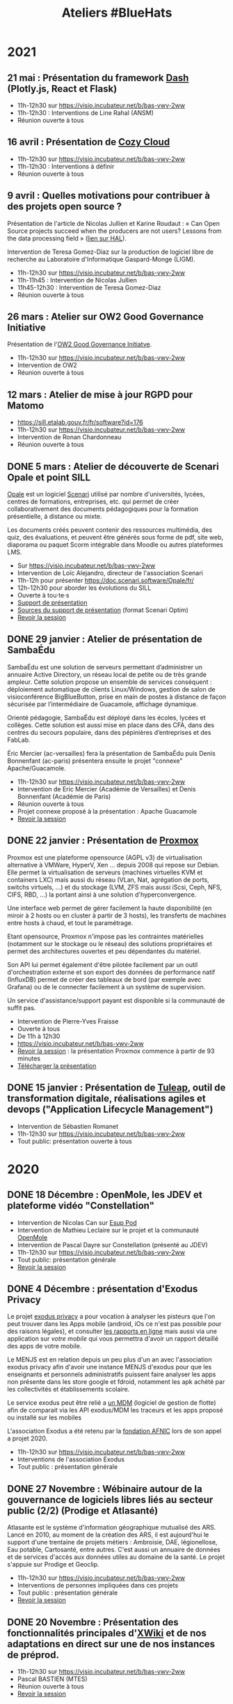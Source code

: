 #+title: Ateliers #BlueHats
#+category: BLH

* 2021
  :PROPERTIES:
  :ID:       cc85b175-39be-4fc5-a6d1-bb04be323b84
  :END:

** 21 mai : Présentation du framework [[https://plotly.com/dash/][Dash]] (Plotly.js, React et Flask)
   SCHEDULED: <2021-05-21 ven. 11:00-12:30>
   :PROPERTIES:
   :ID:       e1e9a070-7c35-448e-9c61-bfb7c66e4e1b
   :END:

- 11h-12h30 sur https://visio.incubateur.net/b/bas-vwv-2ww
- 11h-12h30 : Interventions de Line Rahal (ANSM)
- Réunion ouverte à tous

** 16 avril : Présentation de [[https://cozy.io/fr/][Cozy Cloud]]
   SCHEDULED: <2021-04-16 ven. 11:00-12:30>
   :PROPERTIES:
   :ID:       45e0b1b5-b14b-46e6-a80d-762a5cb06588
   :END:

- 11h-12h30 sur https://visio.incubateur.net/b/bas-vwv-2ww
- 11h-12h30 : Interventions à définir
- Réunion ouverte à tous

** 9 avril : Quelles motivations pour contribuer à des projets open source ?
   SCHEDULED: <2021-04-09 ven. 11:00-12:30>
   :PROPERTIES:
   :ID:       5a2ee054-c175-42f4-ac0f-5505f32cdacd
   :END:

Présentation de l'article de Nicolas Jullien et Karine Roudaut : « Can
Open Source projects succeed when the producers are not users? Lessons
from the data processing field » ([[https://hal.archives-ouvertes.fr/hal-00737173][lien sur HAL]]).

Intervention de Teresa Gomez-Diaz sur la production de logiciel libre
de recherche au Laboratoire d'Informatique Gaspard-Monge (LIGM).

- 11h-12h30 sur https://visio.incubateur.net/b/bas-vwv-2ww
- 11h-11h45 : Intervention de Nicolas Jullien
- 11h45-12h30 : Intervention de Teresa Gomez-Diaz
- Réunion ouverte à tous

** 26 mars : Atelier sur OW2 Good Governance Initiative
   SCHEDULED: <2021-03-26 ven. 11:00-12:30>
   :PROPERTIES:
   :ID:       672c9032-1866-4bb9-9daf-71d8de75bebc
   :END:

Présentation de l'[[https://www.ow2.org/view/OSS_Governance/][OW2 Good Governance Initiatve]].

- 11h-12h30 sur https://visio.incubateur.net/b/bas-vwv-2ww
- Intervention de OW2
- Réunion ouverte à tous

** 12 mars : Atelier de mise à jour RGPD pour Matomo
   SCHEDULED: <2021-03-12 ven. 11:00-12:30>
   :PROPERTIES:
   :ID:       90c8ccda-b47d-461e-998a-fb5a3bdc4f7d
   :END:

- https://sill.etalab.gouv.fr/fr/software?id=176
- 11h-12h30 sur https://visio.incubateur.net/b/bas-vwv-2ww
- Intervention de Ronan Chardonneau
- Réunion ouverte à tous

** DONE 5 mars : Atelier de découverte de Scenari Opale et point SILL
   SCHEDULED: <2021-03-05 ven. 11:00-12:30>
   :PROPERTIES:
   :ID:       4e49e5c6-7995-4603-b0fd-08bedbe2e13c
   :END:

[[https://doc.scenari.software/Opale/fr/][Opale]] est un logiciel [[https://scenari.org/][Scenari]] utilisé par nombre d'universités,
lycées, centres de formations, entreprises, etc. qui permet de créer
collaborativement des documents pédagogiques pour la formation
présentielle, à distance ou mixte.

Les documents créés peuvent contenir des ressources multimédia, des
quiz, des évaluations, et peuvent être générés sous forme de pdf, site
web, diaporama ou paquet Scorm intégrable dans Moodle ou autres
plateformes LMS.

- Sur https://visio.incubateur.net/b/bas-vwv-2ww
- Intervention de Loïc Alejandro, directeur de l'association Scenari
- 11h-12h pour présenter https://doc.scenari.software/Opale/fr/
- 12h-12h30 pour aborder les évolutions du SILL
- Ouverte à tou⋅te⋅s
- [[https://scenari.org/presentations/Opale/presDemoOpale_gen_sldHtml.zip][Support de présentation]]
- [[https://scenari.org/presentations/Opale/presDemoOpale_2021-03-05.scar][Sources du support de présentation]] (format Scenari Optim)
- [[https://visio.incubateur.net/playback/presentation/2.0/playback.html?meetingId=9e1cec212d5b00a6edffdb255b00858adf5a647d-1614938355081][Revoir la session]]

** DONE 29 janvier : Atelier de présentation de SambaÉdu
   SCHEDULED: <2021-01-29 ven. 11:00-12:30>
   :PROPERTIES:
   :ID:       44df787a-6d5e-4401-a5b1-24c45b31e9cd
   :END:

SambaÉdu est une solution de serveurs permettant d’administrer un
annuaire Active Directory, un réseau local de petite ou de très grande
ampleur. Cette solution propose un ensemble de services conséquent :
déploiement automatique de clients Linux/Windows, gestion de salon de
visioconférence BigBlueButton, prise en main de postes à distance de
façon sécurisée par l’intermédiaire de Guacamole, affichage dynamique.

Orienté pédagogie, SambaÉdu est déployé dans les écoles, lycées et
collèges. Cette solution est aussi mise en place dans des CFA, dans
des centres du secours populaire, dans des pépinières d’entreprises et
des FabLab.

Éric Mercier (ac-versailles) fera la présentation de SambaÉdu puis
Denis Bonnenfant (ac-paris) présentera ensuite le projet "connexe"
Apache/Guacamole.

- 11h-12h30 sur https://visio.incubateur.net/b/bas-vwv-2ww
- Intervention de Eric Mercier (Académie de Versailles) et Denis
  Bonnenfant (Académie de Paris)
- Réunion ouverte à tous
- Projet connexe proposé à la présentation : Apache Guacamole
- [[https://visio.incubateur.net/playback/presentation/2.0/playback.html?meetingId=9e1cec212d5b00a6edffdb255b00858adf5a647d-1611914312376][Revoir la session]]

** DONE 22 janvier : Présentation de [[https://proxmox.com][Proxmox]]
   SCHEDULED: <2021-01-22 ven. 11:00-12:30>
   :PROPERTIES:
   :ID:       aca44f43-f34e-4365-b259-a8cdbea20242
   :END:

Proxmox est une plateforme opensource (AGPL v3) de virtualisation
alternative à VMWare, HyperV, Xen ... depuis 2008 qui repose sur
Debian. Elle permet la virtualisation de serveurs (machines virtuelles
KVM et containers LXC) mais aussi du réseau (VLan, Nat, agrégation de
ports, switchs virtuels, ...) et du stockage (LVM, ZFS mais aussi
iScsi, Ceph, NFS, CIFS, RBD, ...) la portant ainsi à une solution
d'hyperconvergence.

Une interface web permet de gérer facilement la haute disponibilité
(en miroir à 2 hosts ou en cluster à partir de 3 hosts), les
transferts de machines entre hosts à chaud, et tout le paramétrage.

Etant opensource, Proxmox n'impose pas les contraintes matérielles
(notamment sur le stockage ou le réseau) des solutions propriétaires
et permet des architectures ouvertes et peu dépendantes du matériel.

Son API lui permet également d'être pilotée facilement par un outil
d'orchestration externe et son export des données de performance natif
(InfluxDB) permet de créer des tableaux de bord (par exemple avec
Grafana) ou de le connecter facilement à un système de supervision.

Un service d'assistance/support payant est disponible si la communauté
de suffit pas.

- Intervention de Pierre-Yves Fraisse
- Ouverte à tous
- De 11h à 12h30
- https://visio.incubateur.net/b/bas-vwv-2ww
- [[https://visio.incubateur.net/playback/presentation/2.0/playback.html?meetingId=9e1cec212d5b00a6edffdb255b00858adf5a647d-1610704351524][Revoir la session]] : la présentation Proxmox commence à partir de 93 minutes
- [[https://cloud.telecomste.fr/index.php/s/d56yxfDtFjkHYWz][Télécharger la présentation]]

** DONE 15 janvier : Présentation de [[https://www.tuleap.org/fr/][Tuleap]], outil de transformation digitale, réalisations agiles et devops ("Application Lifecycle Management")
   SCHEDULED: <2021-01-15 ven. 11:00-12:30>
   :PROPERTIES:
   :ID:       4710fc24-cfd9-4acd-b976-a78f6ff49279
   :END:

- Intervention de Sébastien Romanet
- 11h-12h30 sur https://visio.incubateur.net/b/bas-vwv-2ww
- Tout public: présentation ouverte à tous

* 2020
  :PROPERTIES:
  :ID:       6d722d6f-5406-46ef-aa2f-bbc6c1667f9c
  :END:

** DONE 18 Décembre : OpenMole, les JDEV et plateforme vidéo "Constellation"
   SCHEDULED: <2020-12-18 ven. 11:00-12:30>
   :PROPERTIES:
   :ID:       d1bd2743-e43a-4606-b985-ed870d315cd3
   :END:

- Intervention de Nicolas Can sur [[https://sill.etalab.gouv.fr/fr/software?id=210][Esup Pod]]
- Intervention de Mathieu Leclaire sur le projet et la communauté [[https://github.com/openmole][OpenMole]]
- Intervention de Pascal Dayre sur Constellation (présenté au JDEV)
- 11h-12h30 sur [[https://visio.incubateur.net/b/bas-vwv-2ww]]
- Tout public: présentation générale
- [[https://visio.incubateur.net/playback/presentation/2.0/playback.html?meetingId=9e1cec212d5b00a6edffdb255b00858adf5a647d-1608285535731][Revoir la session]]

** DONE 4 Décembre : présentation d'Exodus Privacy
   SCHEDULED: <2020-12-04 ven. 11:00-12:30>
   :PROPERTIES:
   :ID:       1533f221-05b5-4a7d-935a-905f34ddcbb9
   :END:

Le projet [[https://exodus-privacy.eu.org/fr/][exodus privacy]] a pour vocation à analyser les pisteurs que
l'on peut trouver dans les Apps mobile (android, iOs ce n'est pas
possible pour des raisons légales), et consulter [[https://reports.exodus-privacy.eu.org/fr/][les rapports en ligne]]
mais aussi via une application sur [[votre mobile]] qui vous permettra
d'avoir un rapport détaillé des apps de votre mobile.

Le MENJS est en relation depuis un peu plus d'un an avec l'association
exodus privacy afin d'avoir une instance MENJS d'exodus pour que les
enseignants et personnels administratifs puissent faire analyser les
apps non présente dans les store google et fdroid, notamment les apk
achété par les collectivités et établissements scolaire.

Le service exodus peut être relié a [[https://fr.wikipedia.org/wiki/Mobile_device_management][un MDM]] (logiciel de gestion de
flotte) afin de comparait via les API exodus/MDM les traceurs et les
apps proposé ou installé sur les mobiles

L'association Exodus a été retenu par la [[https://www.fondation-afnic.fr/fr/Telechargement.htm?path=files%2Fpdf%2Ffront&folder=content&file=liste_laureats_2020.pdf][fondation AFNIC]] lors de son
appel a projet 2020.

- 11h-12h30 sur https://visio.incubateur.net/b/bas-vwv-2ww
- Interventions de l'association Exodus
- Tout public : présentation générale

** DONE 27 Novembre : Wébinaire autour de la gouvernance de logiciels libres liés au secteur public (2/2) (Prodige et Atlasanté)
   SCHEDULED: <2020-11-27 ven. 11:00-12:30>
   :PROPERTIES:
   :ID:       64334bf2-8973-4db2-bb23-7ddb6df3ffdd
   :END:

Atlasante est le système d'information géographique mutualisé des
ARS. Lancé en 2010, au moment de la création des ARS, il est
aujourd'hui le support d'une trentaine de projets métiers : Ambroisie,
DAE, légionellose, Eau potable, Cartosanté, entre autres.  C'est aussi
un annuaire de données et de services d'accès aux données utiles au
domaine de la santé. Le projet s'appuie sur Prodige et Geoclip.

- 11h-12h30 sur [[https://visio.incubateur.net/b/bas-vwv-2ww]]
- Interventions de personnes impliquées dans ces projets
- Tout public : présentation générale
- [[https://visio.incubateur.net/playback/presentation/2.0/playback.html?meetingId=9e1cec212d5b00a6edffdb255b00858adf5a647d-1606471273893][Revoir la session]]

** DONE 20 Novembre : Présentation des fonctionnalités principales d'[[https://sill.etalab.gouv.fr/fr/software?id=214][XWiki]] et de nos adaptations en direct sur une de nos instances de préprod.
   SCHEDULED: <2020-11-20 ven. 11:00-12:30>
   :PROPERTIES:
   :ID:       aeb39164-c629-4695-9eb7-94825c12d0db
   :END:

- 11h-12h30 sur [[https://visio.incubateur.net/b/bas-vwv-2ww]]
- Pascal BASTIEN (MTES)
- Réunion ouverte à tous
- [[https://peertube.xwiki.com/videos/watch/4fa38484-9a98-48c9-a3cd-787331abd9a3][Revoir la session]]

** DONE 23 Octobre : Wébinaire autour de la gouvernance de logiciels libres liés au secteur public (1/2) (Geotrek/geonature, [[https://sill.etalab.gouv.fr/fr/software?id=195][Scenari/Opale]]).
   SCHEDULED: <2020-10-23 ven. 11:00-12:30>
   :PROPERTIES:
   :ID:       cfb423db-8872-4662-b2e4-4d430b85957b
   :END:

- 11h-12h30 sur [[https://visio.incubateur.net/b/bas-vwv-2ww]]
- Interventions de personnes impliquées dans ces projets
- Tout public : présentation générale
- [[https://visio.incubateur.net/playback/presentation/2.0/playback.html?meetingId=9e1cec212d5b00a6edffdb255b00858adf5a647d-1603443006881][Revoir la session]]
- Revoir [[https://aperi.tube/videos/watch/3f1eec26-ad4c-44bf-8fe8-207e53d8a50e][la présentation Geotrek via une instance Peertube]]
- Revoir [[https://aperi.tube/videos/watch/aa02b688-6622-430d-a6b2-394b5e47a365][la présentation Scenari via une instance Peertube]]

** DONE 9 Octobre : Wébinaire de prise en main de [[https://sill.etalab.gouv.fr/fr/software?id=207][JOSM]]
   SCHEDULED: <2020-10-09 ven. 11:00-12:30>
   :PROPERTIES:
   :ID:       be76f51c-1224-495e-8214-711a03a41b5d
   :END:

- 11h-12h30 sur [[https://meet.jit.si/ateliers-bluehats]]
- Intervention de Delphine Montagne
- Tout public : présentation générale

** DONE 25 Septembre : Wébinaire : "OpenStreetMap n'est pas qu'une carte, c'est une base de données ouverte"
   SCHEDULED: <2020-09-25 ven. 11:00-12:30>
   :PROPERTIES:
   :ID:       bd46d807-3dc2-4440-ab7e-9c3500619820
   :END:

- 11h-13h sur https://visio.incubateur.net/b/bas-vwv-2ww
    - Pré-requis : création d'un compte sur [[https://www.openstreetmap.org/user/new][OSM]], il y a aura un aspect
      pratique avec création d'au moins une donnée.
- Intervention de Delphine Montagne
- Réunion ouverte à tous

** DONE 17 Juillet : Wébinaire [[https://sill.etalab.gouv.fr/fr/software?id=176][Matomo]]
   SCHEDULED: <2020-07-17 ven. 11:00-12:30>
   :PROPERTIES:
   :ID:       f894cf92-7ea9-4ce0-acb4-ee94ac338918
   :END:

- 11h-12h30 sur [[https://visio.incubateur.net/b/bas-vwv-2ww]]
- Intervention de Ronan Chardonneau
- Réunion ouverte à tous
- [[https://visio.incubateur.net/playback/presentation/2.0/playback.html?meetingId=9e1cec212d5b00a6edffdb255b00858adf5a647d-1594976319282][Revoir la session]]
